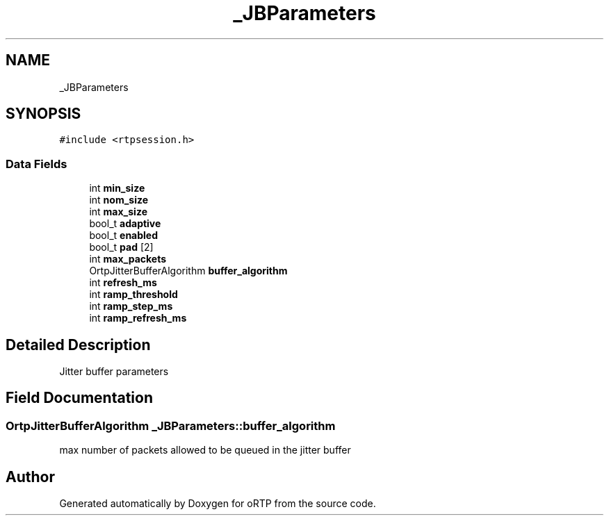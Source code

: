 .TH "_JBParameters" 3 "Thu Dec 14 2017" "Version 1.0.2" "oRTP" \" -*- nroff -*-
.ad l
.nh
.SH NAME
_JBParameters
.SH SYNOPSIS
.br
.PP
.PP
\fC#include <rtpsession\&.h>\fP
.SS "Data Fields"

.in +1c
.ti -1c
.RI "int \fBmin_size\fP"
.br
.ti -1c
.RI "int \fBnom_size\fP"
.br
.ti -1c
.RI "int \fBmax_size\fP"
.br
.ti -1c
.RI "bool_t \fBadaptive\fP"
.br
.ti -1c
.RI "bool_t \fBenabled\fP"
.br
.ti -1c
.RI "bool_t \fBpad\fP [2]"
.br
.ti -1c
.RI "int \fBmax_packets\fP"
.br
.ti -1c
.RI "OrtpJitterBufferAlgorithm \fBbuffer_algorithm\fP"
.br
.ti -1c
.RI "int \fBrefresh_ms\fP"
.br
.ti -1c
.RI "int \fBramp_threshold\fP"
.br
.ti -1c
.RI "int \fBramp_step_ms\fP"
.br
.ti -1c
.RI "int \fBramp_refresh_ms\fP"
.br
.in -1c
.SH "Detailed Description"
.PP 
Jitter buffer parameters 
.SH "Field Documentation"
.PP 
.SS "OrtpJitterBufferAlgorithm _JBParameters::buffer_algorithm"
max number of packets allowed to be queued in the jitter buffer 

.SH "Author"
.PP 
Generated automatically by Doxygen for oRTP from the source code\&.
